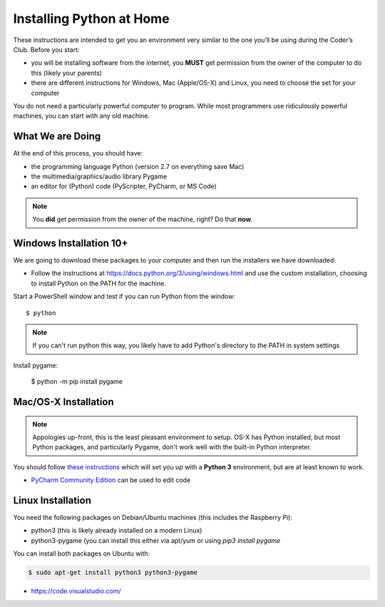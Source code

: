 Installing Python at Home
==========================

These instructions are intended to get you an environment very similar to the one you’ll 
be using during the Coder’s Club. Before you start:

* you will be installing software from the internet, you **MUST** get permission 
  from the owner of the computer to do this (likely your parents)
* there are different instructions for Windows, Mac (Apple/OS-X) and Linux, you 
  need to choose the set for your computer

You do not need a particularly powerful computer to program. While most programmers use ridiculously 
powerful machines, you can start with any old machine.

What We are Doing
-----------------

At the end of this process, you should have:

* the programming language Python (version 2.7 on everything save Mac)
* the multimedia/graphics/audio library Pygame
* an editor for (Python) code (PyScripter, PyCharm, or MS Code)

.. note::

    You **did** get permission from the owner of the machine, right?
    Do that **now**.

Windows Installation 10+
---------------------------------------

We are going to download these packages to your computer and then run the installers we have downloaded:

* Follow the instructions at https://docs.python.org/3/using/windows.html and use the custom
  installation, choosing to install Python on the PATH for the machine.

Start a PowerShell window and test if you can run Python from the window::

  $ python 

.. note::

  If you can't run python this way, you likely have to add Python's directory to the PATH
  in system settings

Install pygame:

  $ python -m pip install pygame


Mac/OS-X Installation
---------------------

.. note:: 

    Appologies up-front, this is the least pleasant environment to setup.
    OS-X has Python installed, but most Python packages, and particularly Pygame,
    don't work well with the built-in Python interpreter.

You should follow `these instructions <http://programarcadegames.com/index.php?chapter=foreword&lang=en#section_0_1_2>`_
which will set you up with a **Python 3** environment, but are at least known to work.

* `PyCharm Community Edition <https://www.jetbrains.com/pycharm/download/>`_ can be used to edit code

Linux Installation 
--------------------

You need the following packages on Debian/Ubuntu machines (this includes the Raspberry Pi):

* python3 (this is likely already installed on a modern Linux)
* python3-pygame (you can install this either via apt/yum or using `pip3 install pygame`

You can install both packages on Ubuntu with:

.. code-block:: bash

    $ sudo apt-get install python3 python3-pygame

* https://code.visualstudio.com/ 

